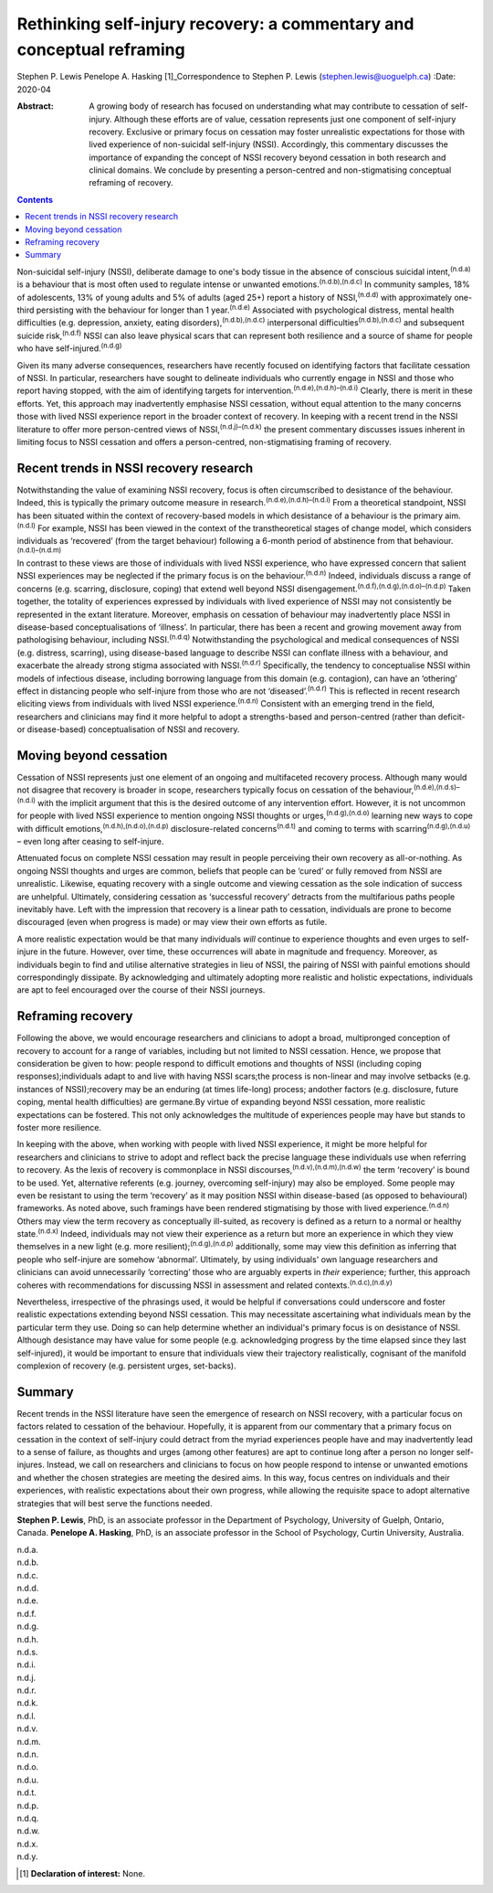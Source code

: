 ======================================================================
Rethinking self-injury recovery: a commentary and conceptual reframing
======================================================================

Stephen P. Lewis
Penelope A. Hasking [1]_Correspondence to Stephen P. Lewis
(stephen.lewis@uoguelph.ca)
:Date: 2020-04

:Abstract:
   A growing body of research has focused on understanding what may
   contribute to cessation of self-injury. Although these efforts are of
   value, cessation represents just one component of self-injury
   recovery. Exclusive or primary focus on cessation may foster
   unrealistic expectations for those with lived experience of
   non-suicidal self-injury (NSSI). Accordingly, this commentary
   discusses the importance of expanding the concept of NSSI recovery
   beyond cessation in both research and clinical domains. We conclude
   by presenting a person-centred and non-stigmatising conceptual
   reframing of recovery.


.. contents::
   :depth: 3
..

Non-suicidal self-injury (NSSI), deliberate damage to one's body tissue
in the absence of conscious suicidal intent,\ :sup:`(n.d.a)` is a
behaviour that is most often used to regulate intense or unwanted
emotions.\ :sup:`(n.d.b),(n.d.c)` In community samples, 18% of
adolescents, 13% of young adults and 5% of adults (aged 25+) report a
history of NSSI,\ :sup:`(n.d.d)` with approximately one-third persisting
with the behaviour for longer than 1 year.\ :sup:`(n.d.e)` Associated
with psychological distress, mental health difficulties (e.g.
depression, anxiety, eating disorders),\ :sup:`(n.d.b),(n.d.c)`
interpersonal difficulties\ :sup:`(n.d.b),(n.d.c)` and subsequent
suicide risk,\ :sup:`(n.d.f)` NSSI can also leave physical scars that
can represent both resilience and a source of shame for people who have
self-injured.\ :sup:`(n.d.g)`

Given its many adverse consequences, researchers have recently focused
on identifying factors that facilitate cessation of NSSI. In particular,
researchers have sought to delineate individuals who currently engage in
NSSI and those who report having stopped, with the aim of identifying
targets for intervention.\ :sup:`(n.d.e),(n.d.h)–(n.d.i)` Clearly, there
is merit in these efforts. Yet, this approach may inadvertently
emphasise NSSI cessation, without equal attention to the many concerns
those with lived NSSI experience report in the broader context of
recovery. In keeping with a recent trend in the NSSI literature to offer
more person-centred views of NSSI,\ :sup:`(n.d.j)–(n.d.k)` the present
commentary discusses issues inherent in limiting focus to NSSI cessation
and offers a person-centred, non-stigmatising framing of recovery.

.. _sec1:

Recent trends in NSSI recovery research
=======================================

Notwithstanding the value of examining NSSI recovery, focus is often
circumscribed to desistance of the behaviour. Indeed, this is typically
the primary outcome measure in research.\ :sup:`(n.d.e),(n.d.h)–(n.d.i)`
From a theoretical standpoint, NSSI has been situated within the context
of recovery-based models in which desistance of a behaviour is the
primary aim.\ :sup:`(n.d.l)` For example, NSSI has been viewed in the
context of the transtheoretical stages of change model, which considers
individuals as ‘recovered’ (from the target behaviour) following a
6-month period of abstinence from that
behaviour.\ :sup:`(n.d.l)–(n.d.m)`

In contrast to these views are those of individuals with lived NSSI
experience, who have expressed concern that salient NSSI experiences may
be neglected if the primary focus is on the behaviour.\ :sup:`(n.d.n)`
Indeed, individuals discuss a range of concerns (e.g. scarring,
disclosure, coping) that extend well beyond NSSI
disengagement.\ :sup:`(n.d.f),(n.d.g),(n.d.o)–(n.d.p)` Taken together,
the totality of experiences expressed by individuals with lived
experience of NSSI may not consistently be represented in the extant
literature. Moreover, emphasis on cessation of behaviour may
inadvertently place NSSI in disease-based conceptualisations of
‘illness’. In particular, there has been a recent and growing movement
away from pathologising behaviour, including NSSI.\ :sup:`(n.d.q)`
Notwithstanding the psychological and medical consequences of NSSI (e.g.
distress, scarring), using disease-based language to describe NSSI can
conflate illness with a behaviour, and exacerbate the already strong
stigma associated with NSSI.\ :sup:`(n.d.r)` Specifically, the tendency
to conceptualise NSSI within models of infectious disease, including
borrowing language from this domain (e.g. contagion), can have an
‘othering’ effect in distancing people who self-injure from those who
are not ‘diseased’.\ :sup:`(n.d.r)` This is reflected in recent research
eliciting views from individuals with lived NSSI
experience.\ :sup:`(n.d.n)` Consistent with an emerging trend in the
field, researchers and clinicians may find it more helpful to adopt a
strengths-based and person-centred (rather than deficit- or
disease-based) conceptualisation of NSSI and recovery.

.. _sec2:

Moving beyond cessation
=======================

Cessation of NSSI represents just one element of an ongoing and
multifaceted recovery process. Although many would not disagree that
recovery is broader in scope, researchers typically focus on cessation
of the behaviour,\ :sup:`(n.d.e),(n.d.s)–(n.d.i)` with the implicit
argument that this is the desired outcome of any intervention effort.
However, it is not uncommon for people with lived NSSI experience to
mention ongoing NSSI thoughts or urges,\ :sup:`(n.d.g),(n.d.o)` learning
new ways to cope with difficult
emotions,\ :sup:`(n.d.h),(n.d.o),(n.d.p)` disclosure-related
concerns\ :sup:`(n.d.t)` and coming to terms with
scarring\ :sup:`(n.d.g),(n.d.u)` – even long after ceasing to
self-injure.

Attenuated focus on complete NSSI cessation may result in people
perceiving their own recovery as all-or-nothing. As ongoing NSSI
thoughts and urges are common, beliefs that people can be ‘cured’ or
fully removed from NSSI are unrealistic. Likewise, equating recovery
with a single outcome and viewing cessation as the sole indication of
success are unhelpful. Ultimately, considering cessation as ‘successful
recovery’ detracts from the multifarious paths people inevitably have.
Left with the impression that recovery is a linear path to cessation,
individuals are prone to become discouraged (even when progress is made)
or may view their own efforts as futile.

A more realistic expectation would be that many individuals *will*
continue to experience thoughts and even urges to self-injure in the
future. However, over time, these occurrences will abate in magnitude
and frequency. Moreover, as individuals begin to find and utilise
alternative strategies in lieu of NSSI, the pairing of NSSI with painful
emotions should correspondingly dissipate. By acknowledging and
ultimately adopting more realistic and holistic expectations,
individuals are apt to feel encouraged over the course of their NSSI
journeys.

.. _sec3:

Reframing recovery
==================

Following the above, we would encourage researchers and clinicians to
adopt a broad, multipronged conception of recovery to account for a
range of variables, including but not limited to NSSI cessation. Hence,
we propose that consideration be given to how: people respond to
difficult emotions and thoughts of NSSI (including coping
responses);individuals adapt to and live with having NSSI scars;the
process is non-linear and may involve setbacks (e.g. instances of
NSSI);recovery may be an enduring (at times life-long) process; andother
factors (e.g. disclosure, future coping, mental health difficulties) are
germane.By virtue of expanding beyond NSSI cessation, more realistic
expectations can be fostered. This not only acknowledges the multitude
of experiences people may have but stands to foster more resilience.

In keeping with the above, when working with people with lived NSSI
experience, it might be more helpful for researchers and clinicians to
strive to adopt and reflect back the precise language these individuals
use when referring to recovery. As the lexis of recovery is commonplace
in NSSI discourses,\ :sup:`(n.d.v),(n.d.m),(n.d.w)` the term ‘recovery’
is bound to be used. Yet, alternative referents (e.g. journey,
overcoming self-injury) may also be employed. Some people may even be
resistant to using the term ‘recovery’ as it may position NSSI within
disease-based (as opposed to behavioural) frameworks. As noted above,
such framings have been rendered stigmatising by those with lived
experience.\ :sup:`(n.d.n)` Others may view the term recovery as
conceptually ill-suited, as recovery is defined as a return to a normal
or healthy state.\ :sup:`(n.d.x)` Indeed, individuals may not view their
experience as a return but more an experience in which they view
themselves in a new light (e.g. more resilient);\ :sup:`(n.d.g),(n.d.p)`
additionally, some may view this definition as inferring that people who
self-injure are somehow ‘abnormal’. Ultimately, by using individuals'
own language researchers and clinicians can avoid unnecessarily
‘correcting’ those who are arguably experts in *their* experience;
further, this approach coheres with recommendations for discussing NSSI
in assessment and related contexts.\ :sup:`(n.d.c),(n.d.y)`

Nevertheless, irrespective of the phrasings used, it would be helpful if
conversations could underscore and foster realistic expectations
extending beyond NSSI cessation. This may necessitate ascertaining what
individuals mean by the particular term they use. Doing so can help
determine whether an individual's primary focus is on desistance of
NSSI. Although desistance may have value for some people (e.g.
acknowledging progress by the time elapsed since they last
self-injured), it would be important to ensure that individuals view
their trajectory realistically, cognisant of the manifold complexion of
recovery (e.g. persistent urges, set-backs).

.. _sec4:

Summary
=======

Recent trends in the NSSI literature have seen the emergence of research
on NSSI recovery, with a particular focus on factors related to
cessation of the behaviour. Hopefully, it is apparent from our
commentary that a primary focus on cessation in the context of
self-injury could detract from the myriad experiences people have and
may inadvertently lead to a sense of failure, as thoughts and urges
(among other features) are apt to continue long after a person no longer
self-injures. Instead, we call on researchers and clinicians to focus on
how people respond to intense or unwanted emotions and whether the
chosen strategies are meeting the desired aims. In this way, focus
centres on individuals and their experiences, with realistic
expectations about their own progress, while allowing the requisite
space to adopt alternative strategies that will best serve the functions
needed.

**Stephen P. Lewis**, PhD, is an associate professor in the Department
of Psychology, University of Guelph, Ontario, Canada. **Penelope A.
Hasking**, PhD, is an associate professor in the School of Psychology,
Curtin University, Australia.

.. container:: references csl-bib-body hanging-indent
   :name: refs

   .. container:: csl-entry
      :name: ref-ref1

      n.d.a.

   .. container:: csl-entry
      :name: ref-ref2

      n.d.b.

   .. container:: csl-entry
      :name: ref-ref3

      n.d.c.

   .. container:: csl-entry
      :name: ref-ref4

      n.d.d.

   .. container:: csl-entry
      :name: ref-ref5

      n.d.e.

   .. container:: csl-entry
      :name: ref-ref6

      n.d.f.

   .. container:: csl-entry
      :name: ref-ref7

      n.d.g.

   .. container:: csl-entry
      :name: ref-ref8

      n.d.h.

   .. container:: csl-entry
      :name: ref-ref9

      n.d.s.

   .. container:: csl-entry
      :name: ref-ref12

      n.d.i.

   .. container:: csl-entry
      :name: ref-ref13

      n.d.j.

   .. container:: csl-entry
      :name: ref-ref14

      n.d.r.

   .. container:: csl-entry
      :name: ref-ref15

      n.d.k.

   .. container:: csl-entry
      :name: ref-ref16

      n.d.l.

   .. container:: csl-entry
      :name: ref-ref17

      n.d.v.

   .. container:: csl-entry
      :name: ref-ref18

      n.d.m.

   .. container:: csl-entry
      :name: ref-ref19

      n.d.n.

   .. container:: csl-entry
      :name: ref-ref20

      n.d.o.

   .. container:: csl-entry
      :name: ref-ref21

      n.d.u.

   .. container:: csl-entry
      :name: ref-ref22

      n.d.t.

   .. container:: csl-entry
      :name: ref-ref23

      n.d.p.

   .. container:: csl-entry
      :name: ref-ref24

      n.d.q.

   .. container:: csl-entry
      :name: ref-ref25

      n.d.w.

   .. container:: csl-entry
      :name: ref-ref26

      n.d.x.

   .. container:: csl-entry
      :name: ref-ref27

      n.d.y.

.. [1]
   **Declaration of interest:** None.

